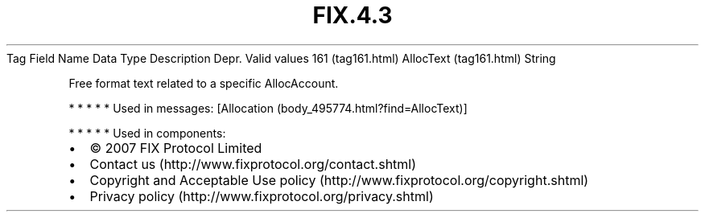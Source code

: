 .TH FIX.4.3 "" "" "Tag #161"
Tag
Field Name
Data Type
Description
Depr.
Valid values
161 (tag161.html)
AllocText (tag161.html)
String
.PP
Free format text related to a specific AllocAccount.
.PP
   *   *   *   *   *
Used in messages:
[Allocation (body_495774.html?find=AllocText)]
.PP
   *   *   *   *   *
Used in components:

.PD 0
.P
.PD

.PP
.PP
.IP \[bu] 2
© 2007 FIX Protocol Limited
.IP \[bu] 2
Contact us (http://www.fixprotocol.org/contact.shtml)
.IP \[bu] 2
Copyright and Acceptable Use policy (http://www.fixprotocol.org/copyright.shtml)
.IP \[bu] 2
Privacy policy (http://www.fixprotocol.org/privacy.shtml)
